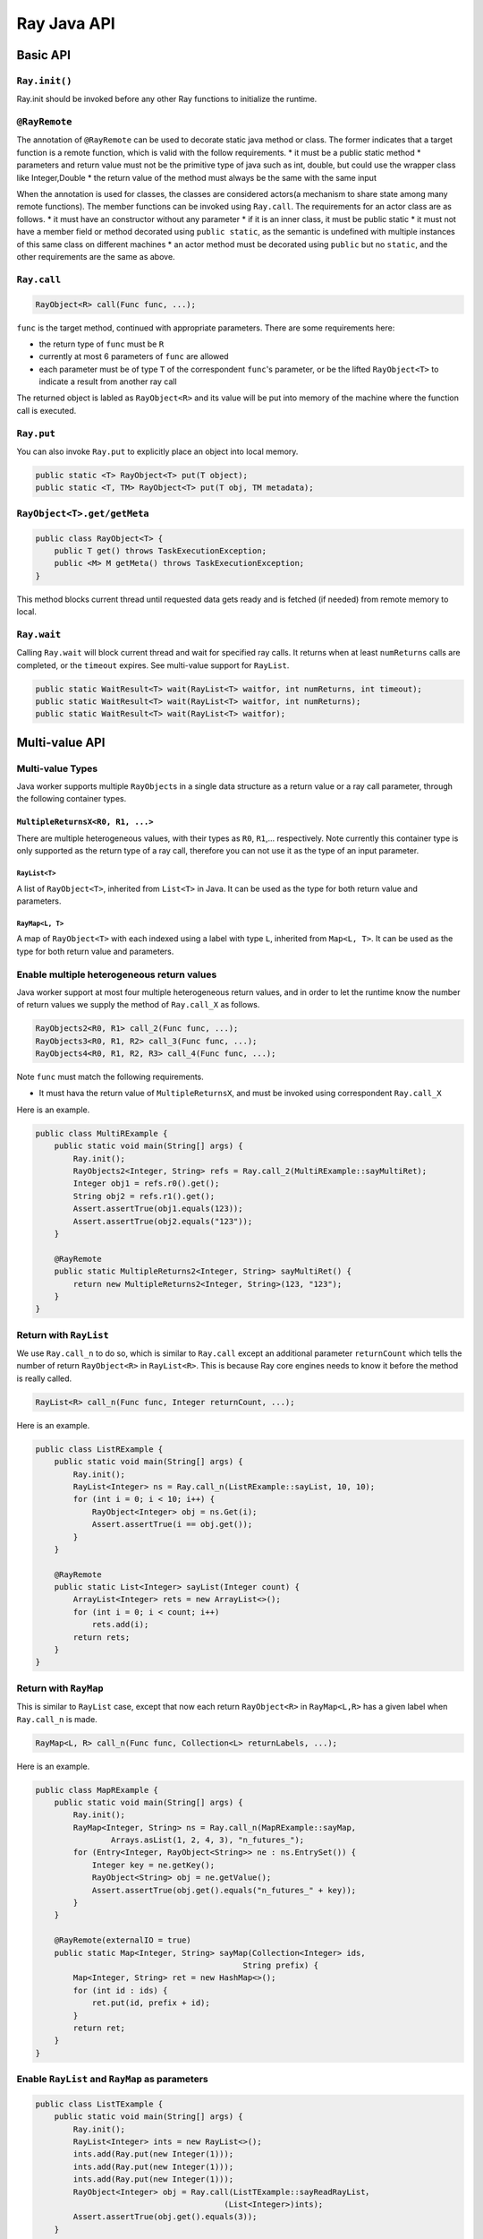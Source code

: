 Ray Java API
============

Basic API
---------

``Ray.init()``
~~~~~~~~~~~~~~

Ray.init should be invoked before any other Ray functions to initialize
the runtime.

``@RayRemote``
~~~~~~~~~~~~~~

The annotation of ``@RayRemote`` can be used to decorate static java
method or class. The former indicates that a target function is a remote
function, which is valid with the follow requirements. \* it must be a
public static method \* parameters and return value must not be the
primitive type of java such as int, double, but could use the wrapper
class like Integer,Double \* the return value of the method must always
be the same with the same input

When the annotation is used for classes, the classes are considered
actors(a mechanism to share state among many remote functions). The
member functions can be invoked using ``Ray.call``. The requirements for
an actor class are as follows. \* it must have an constructor without
any parameter \* if it is an inner class, it must be public static \* it
must not have a member field or method decorated using
``public static``, as the semantic is undefined with multiple instances
of this same class on different machines \* an actor method must be
decorated using ``public`` but no ``static``, and the other requirements
are the same as above.

``Ray.call``
~~~~~~~~~~~~

.. code:: java

    RayObject<R> call(Func func, ...);

``func`` is the target method, continued with appropriate parameters.
There are some requirements here:

-  the return type of ``func`` must be ``R``
-  currently at most 6 parameters of ``func`` are allowed
-  each parameter must be of type ``T`` of the correspondent ``func``'s
   parameter, or be the lifted ``RayObject<T>`` to indicate a result
   from another ray call

The returned object is labled as ``RayObject<R>`` and its value will be
put into memory of the machine where the function call is executed.

``Ray.put``
~~~~~~~~~~~

You can also invoke ``Ray.put`` to explicitly place an object into local
memory.

.. code:: java

    public static <T> RayObject<T> put(T object);
    public static <T, TM> RayObject<T> put(T obj, TM metadata);

``RayObject<T>.get/getMeta``
~~~~~~~~~~~~~~~~~~~~~~~~~~~~

.. code:: java

    public class RayObject<T> {
        public T get() throws TaskExecutionException;
        public <M> M getMeta() throws TaskExecutionException;
    }

This method blocks current thread until requested data gets ready and is
fetched (if needed) from remote memory to local.

``Ray.wait``
~~~~~~~~~~~~

Calling ``Ray.wait`` will block current thread and wait for specified
ray calls. It returns when at least ``numReturns`` calls are completed,
or the ``timeout`` expires. See multi-value support for ``RayList``.

.. code:: java

    public static WaitResult<T> wait(RayList<T> waitfor, int numReturns, int timeout);
    public static WaitResult<T> wait(RayList<T> waitfor, int numReturns);
    public static WaitResult<T> wait(RayList<T> waitfor);

Multi-value API
---------------

Multi-value Types
~~~~~~~~~~~~~~~~~

Java worker supports multiple ``RayObject``\ s in a single data
structure as a return value or a ray call parameter, through the
following container types.

``MultipleReturnsX<R0, R1, ...>``
^^^^^^^^^^^^^^^^^^^^^^^^^^^^^^^^^

There are multiple heterogeneous values, with their types as ``R0``,
``R1``,... respectively. Note currently this container type is only
supported as the return type of a ray call, therefore you can not use it
as the type of an input parameter.

``RayList<T>``
''''''''''''''

A list of ``RayObject<T>``, inherited from ``List<T>`` in Java. It can
be used as the type for both return value and parameters.

``RayMap<L, T>``
''''''''''''''''

A map of ``RayObject<T>`` with each indexed using a label with type
``L``, inherited from ``Map<L, T>``. It can be used as the type for both
return value and parameters.

Enable multiple heterogeneous return values
~~~~~~~~~~~~~~~~~~~~~~~~~~~~~~~~~~~~~~~~~~~

Java worker support at most four multiple heterogeneous return values,
and in order to let the runtime know the number of return values we
supply the method of ``Ray.call_X`` as follows.

.. code:: java

    RayObjects2<R0, R1> call_2(Func func, ...);
    RayObjects3<R0, R1, R2> call_3(Func func, ...);
    RayObjects4<R0, R1, R2, R3> call_4(Func func, ...);

Note ``func`` must match the following requirements.

-  It must hava the return value of ``MultipleReturnsX``, and must be
   invoked using correspondent ``Ray.call_X``

Here is an example.

.. code:: java

    public class MultiRExample {
        public static void main(String[] args) {
            Ray.init();
            RayObjects2<Integer, String> refs = Ray.call_2(MultiRExample::sayMultiRet);
            Integer obj1 = refs.r0().get();
            String obj2 = refs.r1().get();
            Assert.assertTrue(obj1.equals(123));
            Assert.assertTrue(obj2.equals("123"));
        }

        @RayRemote
        public static MultipleReturns2<Integer, String> sayMultiRet() {
            return new MultipleReturns2<Integer, String>(123, "123");
        }
    }

Return with ``RayList``
~~~~~~~~~~~~~~~~~~~~~~~

We use ``Ray.call_n`` to do so, which is similar to ``Ray.call`` except
an additional parameter ``returnCount`` which tells the number of return
``RayObject<R>`` in ``RayList<R>``. This is because Ray core engines
needs to know it before the method is really called.

.. code:: java

    RayList<R> call_n(Func func, Integer returnCount, ...);

Here is an example.

.. code:: java

    public class ListRExample {
        public static void main(String[] args) {
            Ray.init();
            RayList<Integer> ns = Ray.call_n(ListRExample::sayList, 10, 10);
            for (int i = 0; i < 10; i++) {
                RayObject<Integer> obj = ns.Get(i);
                Assert.assertTrue(i == obj.get());
            }
        }

        @RayRemote
        public static List<Integer> sayList(Integer count) {
            ArrayList<Integer> rets = new ArrayList<>();
            for (int i = 0; i < count; i++)
                rets.add(i);
            return rets;
        }
    }

Return with ``RayMap``
~~~~~~~~~~~~~~~~~~~~~~

This is similar to ``RayList`` case, except that now each return
``RayObject<R>`` in ``RayMap<L,R>`` has a given label when
``Ray.call_n`` is made.

.. code:: java

    RayMap<L, R> call_n(Func func, Collection<L> returnLabels, ...);

Here is an example.

.. code:: java

    public class MapRExample {
        public static void main(String[] args) {
            Ray.init();
            RayMap<Integer, String> ns = Ray.call_n(MapRExample::sayMap,
                    Arrays.asList(1, 2, 4, 3), "n_futures_");
            for (Entry<Integer, RayObject<String>> ne : ns.EntrySet()) {
                Integer key = ne.getKey();
                RayObject<String> obj = ne.getValue();
                Assert.assertTrue(obj.get().equals("n_futures_" + key));
            }
        }

        @RayRemote(externalIO = true)
        public static Map<Integer, String> sayMap(Collection<Integer> ids,
                                                String prefix) {
            Map<Integer, String> ret = new HashMap<>();
            for (int id : ids) {
                ret.put(id, prefix + id);
            }
            return ret;
        }
    }

Enable ``RayList`` and ``RayMap`` as parameters
~~~~~~~~~~~~~~~~~~~~~~~~~~~~~~~~~~~~~~~~~~~~~~~

.. code:: java

    public class ListTExample {
        public static void main(String[] args) {
            Ray.init();
            RayList<Integer> ints = new RayList<>();
            ints.add(Ray.put(new Integer(1)));
            ints.add(Ray.put(new Integer(1)));
            ints.add(Ray.put(new Integer(1)));
            RayObject<Integer> obj = Ray.call(ListTExample::sayReadRayList，
                                            (List<Integer>)ints);
            Assert.assertTrue(obj.get().equals(3));
        }

        @RayRemote
        public static int sayReadRayList(List<Integer> ints) {
            int sum = 0;
            for (Integer i : ints) {
                sum += i;
            }
            return sum;
        }
    }

Actor Support
-------------

Create Actors
~~~~~~~~~~~~~

A regular class annotated with ``@RayRemote`` is an actor class.

.. code:: java

    @RayRemote
    public class Adder {
      public Adder() {
        sum = 0;
      }

      public Integer add(Integer n) {
        return sum += n;
      }

      private Integer sum;
    }

Whenever you call ``Ray.create()`` method, an actor will be created, and
you get a local ``RayActor`` of that actor as the return value.

.. code:: java

    RayActor<Adder> adder = Ray.create(Adder.class);

Call Actor Methods
~~~~~~~~~~~~~~~~~~

The same ``Ray.call`` or its extended versions (e.g., ``Ray.call_n``) is
applied, except that the first argument becomes ``RayActor``.

.. code:: java

    RayObject<R> Ray.call(Func func, RayActor<Adder> actor, ...);
    RayObject<Integer> result1 = Ray.call(Adder::add, adder, 1);
    RayObject<Integer> result2 = Ray.call(Adder::add, adder, 10);
    result2.get(); // 11
